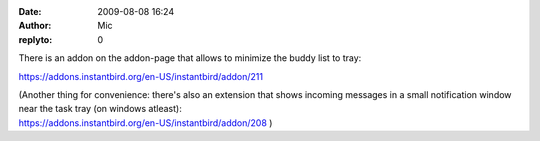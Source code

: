 :date: 2009-08-08 16:24
:author: Mic
:replyto: 0

There is an addon on the addon-page that allows to minimize the buddy list to tray:

https://addons.instantbird.org/en-US/instantbird/addon/211

| (Another thing for convenience: there's also an extension that shows incoming messages in a small notification window near the task tray (on windows atleast):
| https://addons.instantbird.org/en-US/instantbird/addon/208 )

